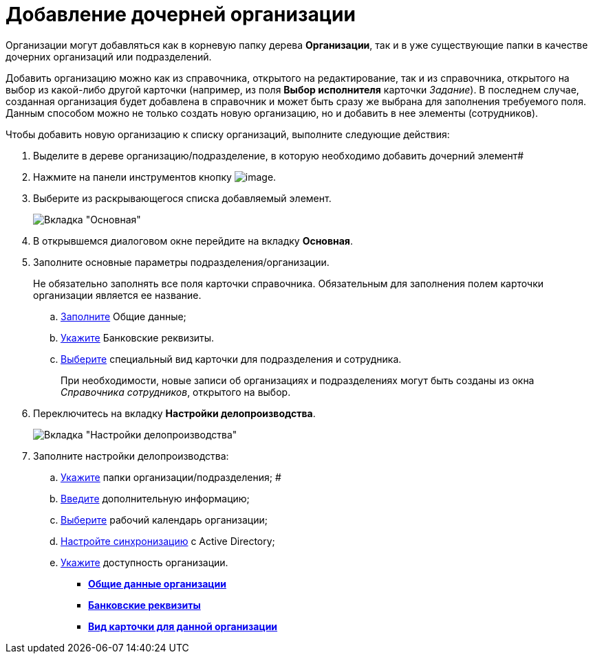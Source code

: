 = Добавление дочерней организации

Организации могут добавляться как в корневую папку дерева *Организации*, так и в уже существующие папки в качестве дочерних организаций или подразделений.

Добавить организацию можно как из справочника, открытого на редактирование, так и из справочника, открытого на выбор из какой-либо другой карточки (например, из поля *Выбор исполнителя* карточки _Задание_). В последнем случае, созданная организация будет добавлена в справочник и может быть сразу же выбрана для заполнения требуемого поля. Данным способом можно не только создать новую организацию, но и добавить в нее элементы (сотрудников).

Чтобы добавить новую организацию к списку организаций, выполните следующие действия:

. Выделите в дереве организацию/подразделение, в которую необходимо добавить дочерний элемент#
. Нажмите на панели инструментов кнопку image:buttons/staff_add_organization.png[image].
. Выберите из раскрывающегося списка добавляемый элемент.
+
image::staff_Organization_main.png[Вкладка "Основная"]
. В открывшемся диалоговом окне перейдите на вкладку *Основная*.
. Заполните основные параметры подразделения/организации.
+
Не обязательно заполнять все поля карточки справочника. Обязательным для заполнения полем карточки организации является ее название.
[loweralpha]
.. xref:staff_Organizaton_settings_main.adoc[Заполните] Общие данные;
.. xref:staff_Organizaton_settings_bank.adoc[Укажите] Банковские реквизиты.
.. xref:staff_Organizaton_settings_card_kind.adoc[Выберите] специальный вид карточки для подразделения и сотрудника.
+
При необходимости, новые записи об организациях и подразделениях могут быть созданы из окна _Справочника сотрудников_, открытого на выбор.
. Переключитесь на вкладку *Настройки делопроизводства*.
+
image::staff_Organization_options.png[Вкладка "Настройки делопроизводства"]
. Заполните настройки делопроизводства:
[loweralpha]
.. xref:staff_Organization_folders.adoc[Укажите] папки организации/подразделения; #
.. xref:staff_Set_org_extra_information.adoc[Введите] дополнительную информацию;
.. xref:staff_Set_org_calendar.adoc[Выберите] рабочий календарь организации;
.. xref:staff_Set_org_active_directory_synch.adoc[Настройте синхронизацию] с Active Directory;
.. xref:staff_Set_org_access.adoc[Укажите] доступность организации.

* *xref:../pages/staff_Organizaton_settings_main.adoc[Общие данные организации]* +
* *xref:../pages/staff_Organizaton_settings_bank.adoc[Банковские реквизиты]* +
* *xref:../pages/staff_Organizaton_settings_card_kind.adoc[Вид карточки для данной организации]* +
